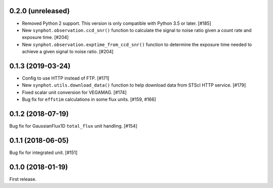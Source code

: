 0.2.0 (unreleased)
==================

- Removed Python 2 support. This version is only compatible with Python 3.5
  or later. [#185]
- New ``synphot.observation.ccd_snr()`` function to calculate the signal
  to noise ratio given a count rate and exposure time. [#204]
- New ``synphot.observation.exptime_from_ccd_snr()`` function to
  determine the exposure time needed to achieve a given signal to noise
  ratio. [#204]

0.1.3 (2019-03-24)
==================

- Config to use HTTP instead of FTP. [#171]
- New ``synphot.utils.download_data()`` function to help download data from
  STScI HTTP service. [#179]
- Fixed scalar unit conversion for VEGAMAG. [#174]
- Bug fix for ``effstim`` calculations in some flux units. [#159, #166]

0.1.2 (2018-07-19)
==================

Bug fix for GaussianFlux1D ``total_flux`` unit handling. [#154]

0.1.1 (2018-06-05)
==================

Bug fix for integrated unit. [#151]

0.1.0 (2018-01-19)
==================

First release.
